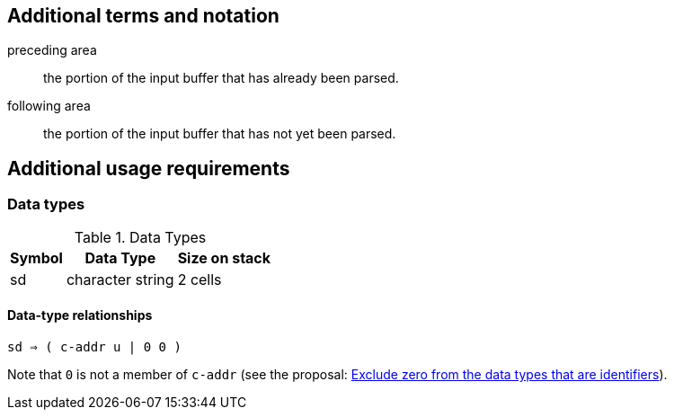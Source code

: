 
== Additional terms and notation

preceding area :: the portion of the input buffer that has already been parsed.

following area :: the portion of the input buffer that has not yet been parsed.



== Additional usage requirements


=== Data types

.Data Types
[%autowidth]
|===
|Symbol |Data Type |Size on stack

|sd
|character string
|2 cells
|===

==== Data-type relationships

`sd ⇒ ( c-addr u  |  0 0 )`

Note that `0` is not a member of `c-addr`
(see the proposal:
  https://forth-standard.org/proposals/exclude-zero-from-the-data-types-that-are-identifiers[
  Exclude zero from the data types that are identifiers]).

